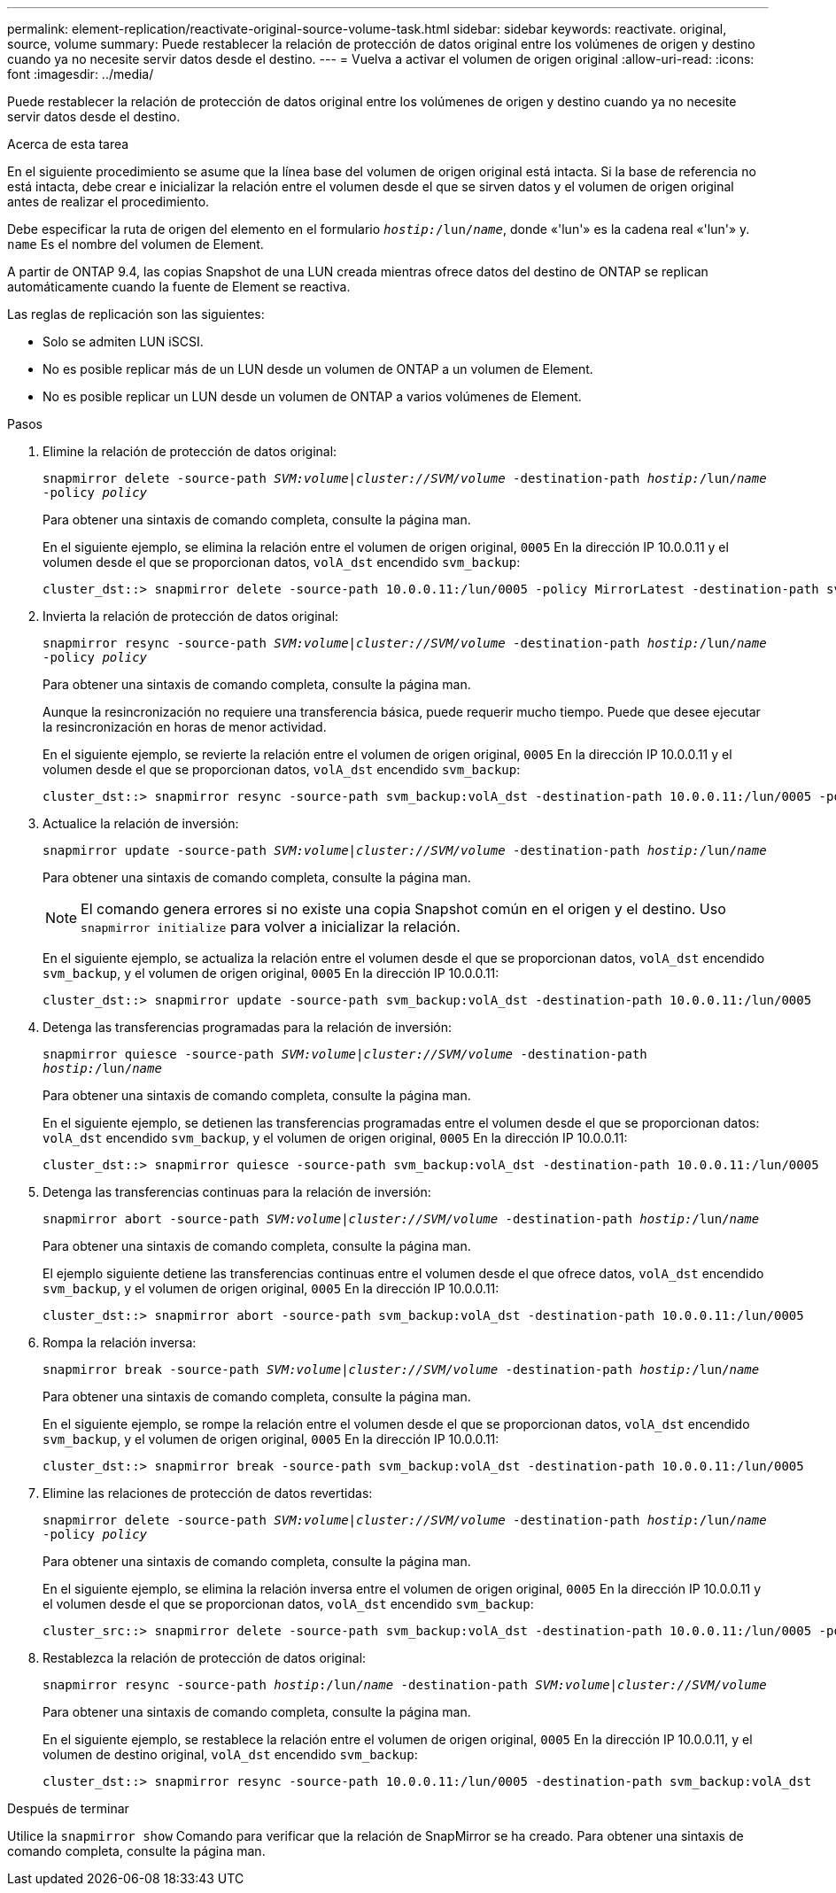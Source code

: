 ---
permalink: element-replication/reactivate-original-source-volume-task.html 
sidebar: sidebar 
keywords: reactivate. original, source, volume 
summary: Puede restablecer la relación de protección de datos original entre los volúmenes de origen y destino cuando ya no necesite servir datos desde el destino. 
---
= Vuelva a activar el volumen de origen original
:allow-uri-read: 
:icons: font
:imagesdir: ../media/


[role="lead"]
Puede restablecer la relación de protección de datos original entre los volúmenes de origen y destino cuando ya no necesite servir datos desde el destino.

.Acerca de esta tarea
En el siguiente procedimiento se asume que la línea base del volumen de origen original está intacta. Si la base de referencia no está intacta, debe crear e inicializar la relación entre el volumen desde el que se sirven datos y el volumen de origen original antes de realizar el procedimiento.

Debe especificar la ruta de origen del elemento en el formulario `_hostip:_/lun/_name_`, donde «'lun'» es la cadena real «'lun'» y. `name` Es el nombre del volumen de Element.

A partir de ONTAP 9.4, las copias Snapshot de una LUN creada mientras ofrece datos del destino de ONTAP se replican automáticamente cuando la fuente de Element se reactiva.

Las reglas de replicación son las siguientes:

* Solo se admiten LUN iSCSI.
* No es posible replicar más de un LUN desde un volumen de ONTAP a un volumen de Element.
* No es posible replicar un LUN desde un volumen de ONTAP a varios volúmenes de Element.


.Pasos
. Elimine la relación de protección de datos original:
+
`snapmirror delete -source-path _SVM:volume_|_cluster://SVM/volume_ -destination-path _hostip:_/lun/_name_ -policy _policy_`

+
Para obtener una sintaxis de comando completa, consulte la página man.

+
En el siguiente ejemplo, se elimina la relación entre el volumen de origen original, `0005` En la dirección IP 10.0.0.11 y el volumen desde el que se proporcionan datos, `volA_dst` encendido `svm_backup`:

+
[listing]
----
cluster_dst::> snapmirror delete -source-path 10.0.0.11:/lun/0005 -policy MirrorLatest -destination-path svm_backup:volA_dst
----
. Invierta la relación de protección de datos original:
+
`snapmirror resync -source-path _SVM:volume_|_cluster://SVM/volume_ -destination-path _hostip:_/lun/_name_ -policy _policy_`

+
Para obtener una sintaxis de comando completa, consulte la página man.

+
Aunque la resincronización no requiere una transferencia básica, puede requerir mucho tiempo. Puede que desee ejecutar la resincronización en horas de menor actividad.

+
En el siguiente ejemplo, se revierte la relación entre el volumen de origen original, `0005` En la dirección IP 10.0.0.11 y el volumen desde el que se proporcionan datos, `volA_dst` encendido `svm_backup`:

+
[listing]
----
cluster_dst::> snapmirror resync -source-path svm_backup:volA_dst -destination-path 10.0.0.11:/lun/0005 -policy MirrorLatest
----
. Actualice la relación de inversión:
+
`snapmirror update -source-path _SVM:volume_|_cluster://SVM/volume_ -destination-path _hostip:_/lun/_name_`

+
Para obtener una sintaxis de comando completa, consulte la página man.

+
[NOTE]
====
El comando genera errores si no existe una copia Snapshot común en el origen y el destino. Uso `snapmirror initialize` para volver a inicializar la relación.

====
+
En el siguiente ejemplo, se actualiza la relación entre el volumen desde el que se proporcionan datos, `volA_dst` encendido `svm_backup`, y el volumen de origen original, `0005` En la dirección IP 10.0.0.11:

+
[listing]
----
cluster_dst::> snapmirror update -source-path svm_backup:volA_dst -destination-path 10.0.0.11:/lun/0005
----
. Detenga las transferencias programadas para la relación de inversión:
+
`snapmirror quiesce -source-path _SVM:volume_|_cluster://SVM/volume_ -destination-path _hostip:_/lun/_name_`

+
Para obtener una sintaxis de comando completa, consulte la página man.

+
En el siguiente ejemplo, se detienen las transferencias programadas entre el volumen desde el que se proporcionan datos: `volA_dst` encendido `svm_backup`, y el volumen de origen original, `0005` En la dirección IP 10.0.0.11:

+
[listing]
----
cluster_dst::> snapmirror quiesce -source-path svm_backup:volA_dst -destination-path 10.0.0.11:/lun/0005
----
. Detenga las transferencias continuas para la relación de inversión:
+
`snapmirror abort -source-path _SVM:volume_|_cluster://SVM/volume_ -destination-path _hostip:_/lun/_name_`

+
Para obtener una sintaxis de comando completa, consulte la página man.

+
El ejemplo siguiente detiene las transferencias continuas entre el volumen desde el que ofrece datos, `volA_dst` encendido `svm_backup`, y el volumen de origen original, `0005` En la dirección IP 10.0.0.11:

+
[listing]
----
cluster_dst::> snapmirror abort -source-path svm_backup:volA_dst -destination-path 10.0.0.11:/lun/0005
----
. Rompa la relación inversa:
+
`snapmirror break -source-path _SVM:volume_|_cluster://SVM/volume_ -destination-path _hostip:_/lun/_name_`

+
Para obtener una sintaxis de comando completa, consulte la página man.

+
En el siguiente ejemplo, se rompe la relación entre el volumen desde el que se proporcionan datos, `volA_dst` encendido `svm_backup`, y el volumen de origen original, `0005` En la dirección IP 10.0.0.11:

+
[listing]
----
cluster_dst::> snapmirror break -source-path svm_backup:volA_dst -destination-path 10.0.0.11:/lun/0005
----
. Elimine las relaciones de protección de datos revertidas:
+
`snapmirror delete -source-path _SVM:volume_|_cluster://SVM/volume_ -destination-path _hostip_:/lun/_name_ -policy _policy_`

+
Para obtener una sintaxis de comando completa, consulte la página man.

+
En el siguiente ejemplo, se elimina la relación inversa entre el volumen de origen original, `0005` En la dirección IP 10.0.0.11 y el volumen desde el que se proporcionan datos, `volA_dst` encendido `svm_backup`:

+
[listing]
----
cluster_src::> snapmirror delete -source-path svm_backup:volA_dst -destination-path 10.0.0.11:/lun/0005 -policy MirrorLatest
----
. Restablezca la relación de protección de datos original:
+
`snapmirror resync -source-path _hostip_:/lun/_name_ -destination-path _SVM:volume|cluster://SVM/volume_`

+
Para obtener una sintaxis de comando completa, consulte la página man.

+
En el siguiente ejemplo, se restablece la relación entre el volumen de origen original, `0005` En la dirección IP 10.0.0.11, y el volumen de destino original, `volA_dst` encendido `svm_backup`:

+
[listing]
----
cluster_dst::> snapmirror resync -source-path 10.0.0.11:/lun/0005 -destination-path svm_backup:volA_dst
----


.Después de terminar
Utilice la `snapmirror show` Comando para verificar que la relación de SnapMirror se ha creado. Para obtener una sintaxis de comando completa, consulte la página man.
